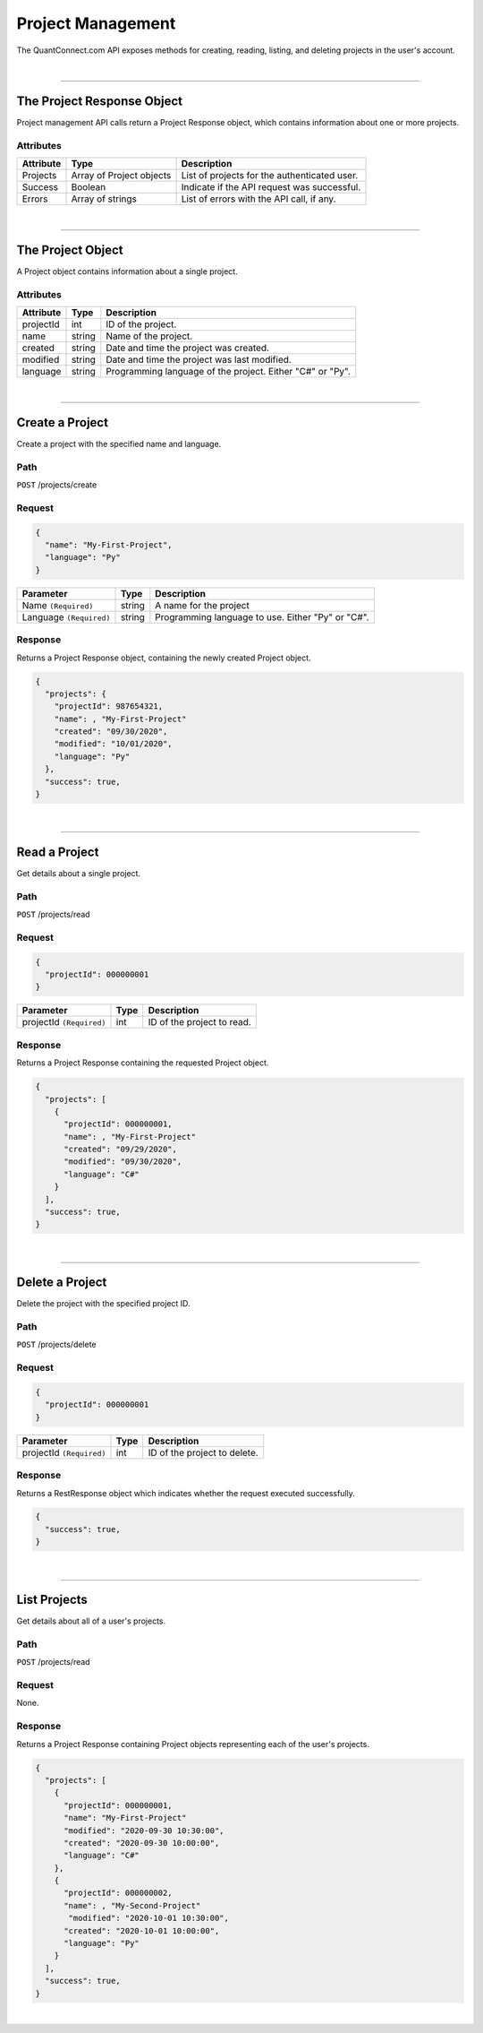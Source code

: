 ==================
Project Management
==================

The QuantConnect.com API exposes methods for creating, reading, listing, and deleting projects in the user's account.

|

----------------------------------------------------------------

The Project Response Object
---------------------------

Project management API calls return a Project Response object, which contains information about one or more projects.

Attributes
==========

.. list-table::
   :header-rows: 1

   * - Attribute
     - Type
     - Description
   * - Projects
     - Array of Project objects
     - List of projects for the authenticated user.
   * - Success
     - Boolean
     - Indicate if the API request was successful.
   * - Errors
     - Array of strings
     - List of errors with the API call, if any.

|

----------------------------------------------------------------

The Project Object
------------------

A Project object contains information about a single project.

Attributes
==========

.. list-table::
   :header-rows: 1

   * - Attribute
     - Type
     - Description
   * - projectId
     - int
     - ID of the project.
   * - name
     - string
     - Name of the project.
   * - created
     - string
     - Date and time the project was created.
   * - modified
     - string
     - Date and time the project was last modified.
   * - language
     - string
     - Programming language of the project. Either "C#" or "Py".

|

----------------------------------------------------------------

Create a Project
----------------

Create a project with the specified name and language.

Path
====

``POST`` /projects/create

Request
=======

.. code-block::

    {
      "name": "My-First-Project",
      "language": "Py"
    }

.. list-table::
   :header-rows: 1

   * - Parameter
     - Type
     - Description
   * - Name ``(Required)``
     - string
     - A name for the project
   * - Language ``(Required)``
     - string
     - Programming language to use. Either "Py" or "C#".

Response
========

Returns a Project Response object, containing the newly created Project object.

.. code-block::

    {
      "projects": {
        "projectId": 987654321,
        "name": , "My-First-Project"
        "created": "09/30/2020",
        "modified": "10/01/2020",
        "language": "Py"
      },
      "success": true,
    }

|

----------------------------------------------------------------

Read a Project
--------------

Get details about a single project.

Path
====

``POST`` /projects/read

Request
=======

.. code-block::

    {
      "projectId": 000000001
    }

.. list-table::
   :header-rows: 1

   * - Parameter
     - Type
     - Description
   * - projectId ``(Required)``
     - int
     - ID of the project to read.

Response
========

Returns a Project Response containing the requested Project object.

.. code-block::

    {
      "projects": [
        {
          "projectId": 000000001,
          "name": , "My-First-Project"
          "created": "09/29/2020",
          "modified": "09/30/2020",
          "language": "C#"
        }
      ],
      "success": true,
    }

|

----------------------------------------------------------------

Delete a Project
----------------

Delete the project with the specified project ID.

Path
====

``POST`` /projects/delete

Request
=======

.. code-block::

    {
      "projectId": 000000001
    }

.. list-table::
   :header-rows: 1

   * - Parameter
     - Type
     - Description
   * - projectId ``(Required)``
     - int
     - ID of the project to delete.

Response
========

Returns a RestResponse object which indicates whether the request executed successfully.

.. code-block::

    {
      "success": true,
    }

|

----------------------------------------------------------------

List Projects
-------------

Get details about all of a user's projects.

Path
====

``POST`` /projects/read

Request
=======

None.

Response
========

Returns a Project Response containing Project objects representing each of the user's projects.

.. code-block::

    {
      "projects": [
        {
          "projectId": 000000001,
          "name": "My-First-Project"
          "modified": "2020-09-30 10:30:00",
          "created": "2020-09-30 10:00:00",
          "language": "C#"
        },
        {
          "projectId": 000000002,
          "name": , "My-Second-Project"
           "modified": "2020-10-01 10:30:00",
          "created": "2020-10-01 10:00:00",
          "language": "Py"
        }
      ],
      "success": true,
    }

|